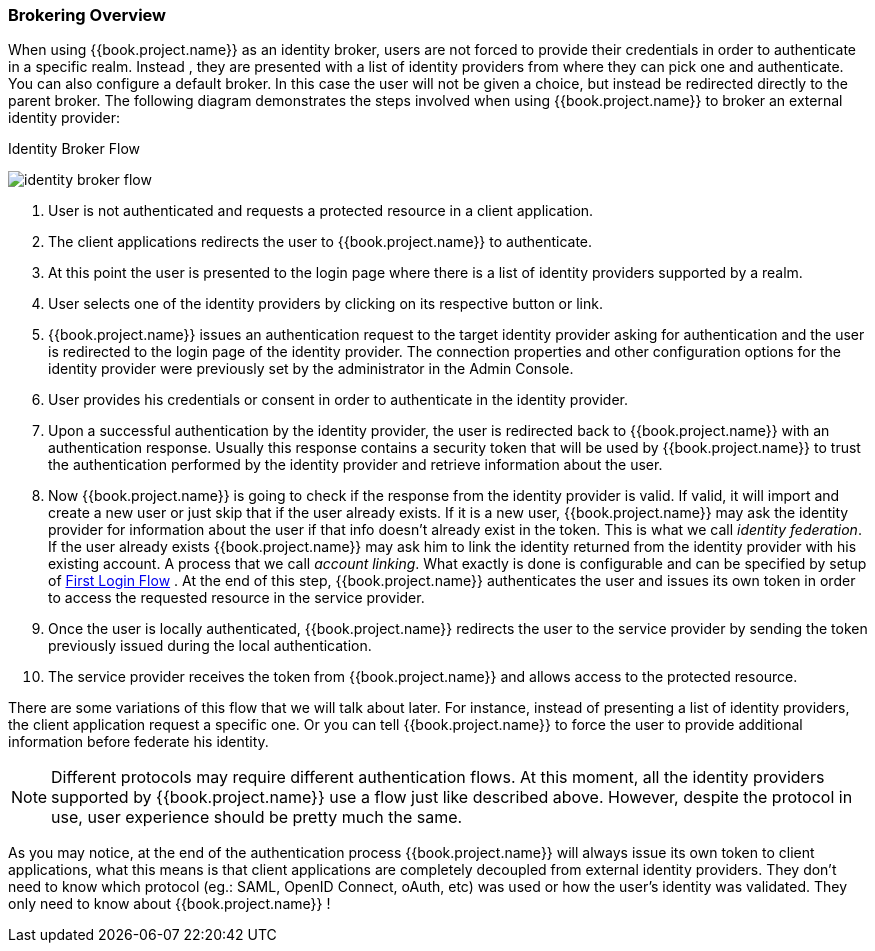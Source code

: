 [[_identity_broker_overview]]

=== Brokering Overview

When using {{book.project.name}} as an identity broker, users are not forced to provide their credentials in order to authenticate in a specific realm.
Instead , they are presented with a list of identity providers from where they can pick one and authenticate.
You can also configure a default broker.
In this case the user will not be given a choice, but instead be redirected directly to the parent broker.
The following diagram demonstrates the steps involved when using {{book.project.name}} to broker an external identity provider:

.Identity Broker Flow
image:../../images/identity_broker_flow.png[]

. User is not authenticated and requests a protected resource in a client application.
. The client applications redirects the user to {{book.project.name}} to authenticate.
. At this point the user is presented to the login page where there is a list of identity providers supported by a realm.
. User selects one of the identity providers by clicking on its respective button or link.
. {{book.project.name}} issues an authentication request to the target identity provider asking for authentication and the user
  is redirected to the login page of the identity provider.
  The connection properties and other configuration options for the identity provider were previously set by the administrator in the Admin Console.
. User provides his credentials or consent in order to authenticate in the identity provider.
. Upon a successful authentication by the identity provider, the user is redirected back to {{book.project.name}} with an authentication response.
  Usually this response contains a security token that will be used by {{book.project.name}} to trust the authentication performed by the identity provider
  and retrieve information about the user.
. Now {{book.project.name}} is going to check if the response from the identity provider is valid.
  If valid, it will import and create a new user or just skip that if the user already exists.
  If it is a new user, {{book.project.name}} may ask the identity provider for information about the user if that info doesn't already exist in the token.
  This is what we call _identity federation_.
  If the user already exists {{book.project.name}} may ask him to link the identity returned from the identity provider with his existing account.
  A process that we call _account linking_.
  What exactly is done is configurable and can be specified by setup of <<fake/../../identity-broker/first-login-flow.adoc#_identity_broker_first_login,First Login Flow>> . At the end of this step, {{book.project.name}} authenticates the user and issues its own token in order to access the requested resource in the service provider.
. Once the user is locally authenticated, {{book.project.name}} redirects the user to the service provider by sending the token previously issued during the local authentication.
. The service provider receives the token from {{book.project.name}} and allows access to the protected resource.

There are some variations of this flow that we will talk about later.
For instance, instead of presenting a list of identity providers, the client application request a specific one.
Or you can tell {{book.project.name}} to force the user to provide additional information before federate his identity.

NOTE: Different protocols may require different authentication flows.
      At this moment, all the identity providers supported by {{book.project.name}} use a flow just like described above.
      However, despite the protocol in use, user experience should be pretty much the same.

As you may notice, at the end of the authentication process {{book.project.name}} will always issue its own token to client applications,
what this means is that client applications are completely decoupled from external identity providers.
They don't need to know which protocol (eg.: SAML, OpenID Connect, oAuth, etc) was used or how the user's identity was validated.
They only need to know about {{book.project.name}} !
